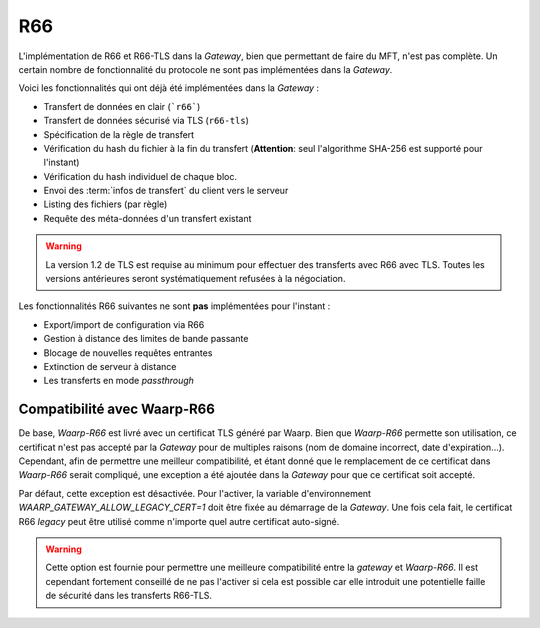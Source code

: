 .. _ref-proto-r66:

===
R66
===

L'implémentation de R66 et R66-TLS dans la *Gateway*, bien que permettant de
faire du MFT, n'est pas complète. Un certain nombre de fonctionnalité du
protocole ne sont pas implémentées dans la *Gateway*.

Voici les fonctionnalités qui ont déjà été implémentées dans la *Gateway* :

- Transfert de données en clair (```r66```)
- Transfert de données sécurisé via TLS (``r66-tls``)
- Spécification de la règle de transfert
- Vérification du hash du fichier à la fin du transfert (**Attention**: seul
  l'algorithme SHA-256 est supporté pour l'instant)
- Vérification du hash individuel de chaque bloc.
- Envoi des :term:`infos de transfert` du client vers le serveur
- Listing des fichiers (par règle)
- Requête des méta-données d'un transfert existant

.. warning:: La version 1.2 de TLS est requise au minimum pour effectuer des
   transferts avec R66 avec TLS. Toutes les versions antérieures seront
   systématiquement refusées à la négociation.

Les fonctionnalités R66 suivantes ne sont **pas** implémentées pour l'instant :

- Export/import de configuration via R66
- Gestion à distance des limites de bande passante
- Blocage de nouvelles requêtes entrantes
- Extinction de serveur à distance
- Les transferts en mode *passthrough*

Compatibilité avec Waarp-R66
----------------------------

De base, *Waarp-R66* est livré avec un certificat TLS généré par Waarp. Bien
que *Waarp-R66* permette son utilisation, ce certificat n'est pas accepté par la
*Gateway* pour de multiples raisons (nom de domaine incorrect, date d'expiration...).
Cependant, afin de permettre une meilleur compatibilité, et étant donné que
le remplacement de ce certificat dans *Waarp-R66* serait compliqué, une exception
a été ajoutée dans la *Gateway* pour que ce certificat soit accepté.

Par défaut, cette exception est désactivée. Pour l'activer, la variable
d'environnement `WAARP_GATEWAY_ALLOW_LEGACY_CERT=1` doit être fixée au démarrage
de la *Gateway*. Une fois cela fait, le certificat R66 *legacy* peut être
utilisé comme n'importe quel autre certificat auto-signé.

.. warning:: Cette option est fournie pour permettre une meilleure compatibilité
   entre la *gateway* et *Waarp-R66*. Il est cependant fortement conseillé de ne
   pas l'activer si cela est possible car elle introduit une potentielle faille
   de sécurité dans les transferts R66-TLS.
